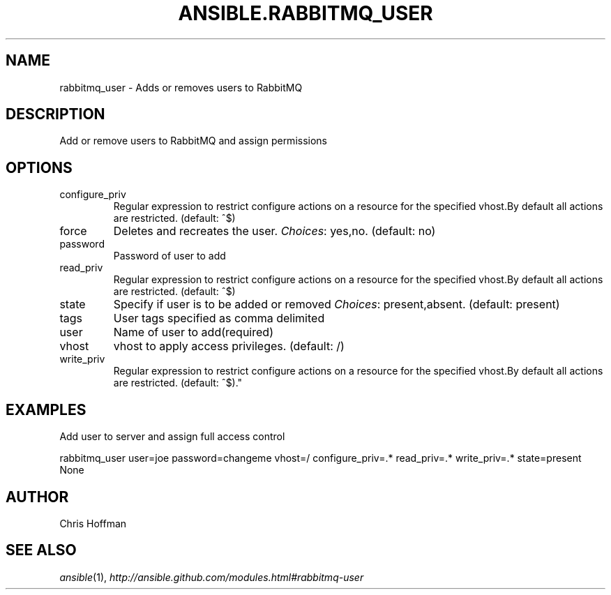 .TH ANSIBLE.RABBITMQ_USER 3 "2013-04-02" "1.1" "ANSIBLE MODULES"
." generated from library/rabbitmq_user
.SH NAME
rabbitmq_user \- Adds or removes users to RabbitMQ
." ------ DESCRIPTION
.SH DESCRIPTION
.PP
Add or remove users to RabbitMQ and assign permissions 
." ------ OPTIONS
."
."
.SH OPTIONS
   
.IP configure_priv
Regular expression to restrict configure actions on a resource for the specified vhost.By default all actions are restricted. (default: ^$)   
.IP force
Deletes and recreates the user.
.IR Choices :
yes,no. (default: no)   
.IP password
Password of user to add   
.IP read_priv
Regular expression to restrict configure actions on a resource for the specified vhost.By default all actions are restricted. (default: ^$)   
.IP state
Specify if user is to be added or removed
.IR Choices :
present,absent. (default: present)   
.IP tags
User tags specified as comma delimited   
.IP user
Name of user to add(required)   
.IP vhost
vhost to apply access privileges. (default: /)   
.IP write_priv
Regular expression to restrict configure actions on a resource for the specified vhost.By default all actions are restricted. (default: ^$)."
."
." ------ NOTES
."
."
." ------ EXAMPLES
.SH EXAMPLES
.PP
Add user to server and assign full access control

.nf
rabbitmq_user user=joe password=changeme vhost=/ configure_priv=.* read_priv=.* write_priv=.* state=present
.fi
." ------ PLAINEXAMPLES
.nf
None
.fi

." ------- AUTHOR
.SH AUTHOR
Chris Hoffman
.SH SEE ALSO
.IR ansible (1),
.I http://ansible.github.com/modules.html#rabbitmq-user